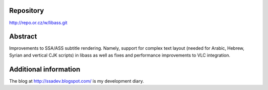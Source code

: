 .. raw:: mediawiki

   {{SoCProject|year=2011|student=[[User:zgreg|Grigori Goronzy]]|mentor=[[User:fenrir|Laurent Aimar]]}}

Repository
~~~~~~~~~~

http://repo.or.cz/w/libass.git

Abstract
~~~~~~~~

Improvements to SSA/ASS subtitle rendering. Namely, support for complex text layout (needed for Arabic, Hebrew, Syrian and vertical CJK scripts) in libass as well as fixes and performance improvements to VLC integration.

Additional information
~~~~~~~~~~~~~~~~~~~~~~

The blog at http://ssadev.blogspot.com/ is my development diary.
